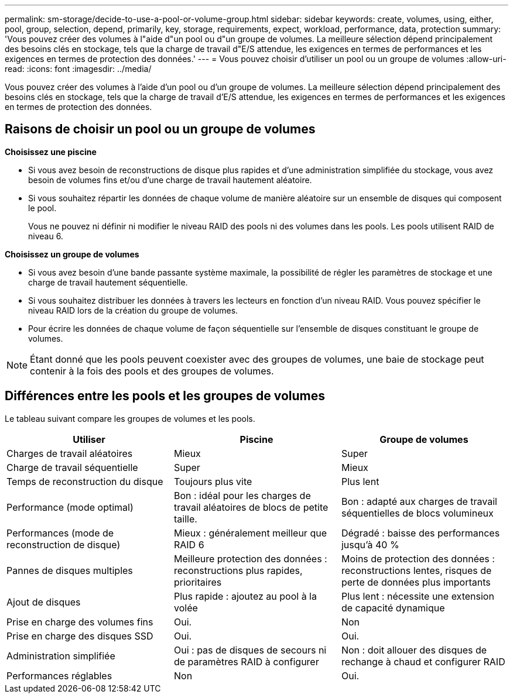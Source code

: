 ---
permalink: sm-storage/decide-to-use-a-pool-or-volume-group.html 
sidebar: sidebar 
keywords: create, volumes, using, either, pool, group, selection, depend, primarily, key, storage, requirements, expect, workload, performance, data, protection 
summary: 'Vous pouvez créer des volumes à l"aide d"un pool ou d"un groupe de volumes. La meilleure sélection dépend principalement des besoins clés en stockage, tels que la charge de travail d"E/S attendue, les exigences en termes de performances et les exigences en termes de protection des données.' 
---
= Vous pouvez choisir d'utiliser un pool ou un groupe de volumes
:allow-uri-read: 
:icons: font
:imagesdir: ../media/


[role="lead"]
Vous pouvez créer des volumes à l'aide d'un pool ou d'un groupe de volumes. La meilleure sélection dépend principalement des besoins clés en stockage, tels que la charge de travail d'E/S attendue, les exigences en termes de performances et les exigences en termes de protection des données.



== Raisons de choisir un pool ou un groupe de volumes

*Choisissez une piscine*

* Si vous avez besoin de reconstructions de disque plus rapides et d'une administration simplifiée du stockage, vous avez besoin de volumes fins et/ou d'une charge de travail hautement aléatoire.
* Si vous souhaitez répartir les données de chaque volume de manière aléatoire sur un ensemble de disques qui composent le pool.
+
Vous ne pouvez ni définir ni modifier le niveau RAID des pools ni des volumes dans les pools. Les pools utilisent RAID de niveau 6.



*Choisissez un groupe de volumes*

* Si vous avez besoin d'une bande passante système maximale, la possibilité de régler les paramètres de stockage et une charge de travail hautement séquentielle.
* Si vous souhaitez distribuer les données à travers les lecteurs en fonction d'un niveau RAID. Vous pouvez spécifier le niveau RAID lors de la création du groupe de volumes.
* Pour écrire les données de chaque volume de façon séquentielle sur l'ensemble de disques constituant le groupe de volumes.


[NOTE]
====
Étant donné que les pools peuvent coexister avec des groupes de volumes, une baie de stockage peut contenir à la fois des pools et des groupes de volumes.

====


== Différences entre les pools et les groupes de volumes

Le tableau suivant compare les groupes de volumes et les pools.

[cols="3*"]
|===
| Utiliser | Piscine | Groupe de volumes 


 a| 
Charges de travail aléatoires
 a| 
Mieux
 a| 
Super



 a| 
Charge de travail séquentielle
 a| 
Super
 a| 
Mieux



 a| 
Temps de reconstruction du disque
 a| 
Toujours plus vite
 a| 
Plus lent



 a| 
Performance (mode optimal)
 a| 
Bon : idéal pour les charges de travail aléatoires de blocs de petite taille.
 a| 
Bon : adapté aux charges de travail séquentielles de blocs volumineux



 a| 
Performances (mode de reconstruction de disque)
 a| 
Mieux : généralement meilleur que RAID 6
 a| 
Dégradé : baisse des performances jusqu'à 40 %



 a| 
Pannes de disques multiples
 a| 
Meilleure protection des données : reconstructions plus rapides, prioritaires
 a| 
Moins de protection des données : reconstructions lentes, risques de perte de données plus importants



 a| 
Ajout de disques
 a| 
Plus rapide : ajoutez au pool à la volée
 a| 
Plus lent : nécessite une extension de capacité dynamique



 a| 
Prise en charge des volumes fins
 a| 
Oui.
 a| 
Non



 a| 
Prise en charge des disques SSD
 a| 
Oui.
 a| 
Oui.



 a| 
Administration simplifiée
 a| 
Oui : pas de disques de secours ni de paramètres RAID à configurer
 a| 
Non : doit allouer des disques de rechange à chaud et configurer RAID



 a| 
Performances réglables
 a| 
Non
 a| 
Oui.

|===